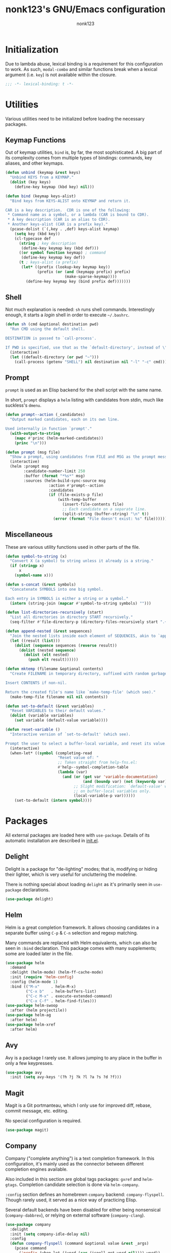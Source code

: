 #+TITLE: nonk123's GNU/Emacs configuration
#+AUTHOR: nonk123

* Initialization

Due to lambda abuse, lexical binding is a requirement for this
configuration to work. As such, =modal-combo= and similar functions
break when a lexical argument (i.e. =key=) is not available within the
closure.

#+BEGIN_SRC emacs-lisp
;;; -*- lexical-binding: t -*-
#+END_SRC

* Utilities

Various utilities need to be initialized before loading the necessary
packages.

** Keymap Functions

Out of keymap utilities, =bind= is, by far, the most sophisticated. A
big part of its complexity comes from multiple types of bindings:
commands, key aliases, and other keymaps.

#+BEGIN_SRC emacs-lisp
(defun unbind (keymap &rest keys)
  "Unbind KEYS from a KEYMAP."
  (dolist (key keys)
    (define-key keymap (kbd key) nil)))

(defun bind (keymap keys-alist)
  "Bind keys from KEYS-ALIST onto KEYMAP and return it.

CAR is a key description.  CDR is one of the following:
 * Command name as a symbol, or a lambda (CAR is bound to CDR).
 * A key description (CAR is an alias to CDR).
 * Another keys-alist (CAR is a prefix key)."
  (pcase-dolist (`(,key . ,def) keys-alist keymap)
    (setq key (kbd key))
    (cl-typecase def
      (string ; key description
       (define-key keymap key (kbd def)))
      ((or symbol function keymap) ; command
       (define-key keymap key def))
      (t ; keys-alist (a prefix)
       (let* ((prefix (lookup-key keymap key))
              (prefix (or (and (keymapp prefix) prefix)
                          (make-sparse-keymap))))
         (define-key keymap key (bind prefix def)))))))
#+END_SRC

** Shell

Not much explanation is needed: =sh= runs shell commands. Interestingly
enough, it starts a /login/ shell in order to execute =~/.bashrc=.

#+BEGIN_SRC emacs-lisp
  (defun sh (cmd &optional destination pwd)
    "Run CMD using the default shell.

  DESTINATION is passed to `call-process'.

  If PWD is specified, use that as the `default-directory', instead of \"~\"."
    (interactive)
    (let ((default-directory (or pwd "~")))
      (call-process (getenv "SHELL") nil destination nil "-l" "-c" cmd)))
#+END_SRC

** Prompt

=prompt= is used as an Elisp backend for the shell script with the same
name.

In short, =prompt= displays a =helm= listing with candidates from stdin,
much like suckless's =dmenu=.

#+BEGIN_SRC emacs-lisp
  (defun prompt--action (_candidates)
    "Output marked candidates, each on its own line.

  Used internally in function `prompt'."
    (with-output-to-string
      (mapc #'princ (helm-marked-candidates))
      (princ "\n")))

  (defun prompt (msg file)
    "Show a prompt, using candidates from FILE and MSG as the prompt message."
    (interactive)
    (helm :prompt msg
          :candidate-number-limit 250
          :buffer (format "*%s*" msg)
          :sources (helm-build-sync-source msg
                     :action #'prompt--action
                     :candidates
                     (if (file-exists-p file)
                         (with-temp-buffer
                           (insert-file-contents file)
                           ;; Each candidate on a separate line.
                           (split-string (buffer-string) "\n" t))
                       (error (format "File doesn't exist: %s" file))))))
#+END_SRC

** Miscellaneous

These are various utility functions used in other parts of the file.

#+BEGIN_SRC emacs-lisp
  (defun symbol-to-string (x)
    "Convert X (a symbol) to string unless it already is a string."
    (if (stringp x)
        x
      (symbol-name x)))

  (defun s-concat (&rest symbols)
    "Concatenate SYMBOLS into one big symbol.

  Each entry in SYMBOLS is either a string or a symbol."
    (intern (string-join (mapcar #'symbol-to-string symbols) "")))

  (defun list-directories-recursively (start)
    "List all directories in directory START recursively."
    (seq-filter #'file-directory-p (directory-files-recursively start ".+" t)))

  (defun append-nested (&rest sequences)
    "Join the nested lists inside each element of SEQUENCES, akin to `append'."
    (let ((result (list)))
      (dolist (sequence sequences (reverse result))
        (dolist (nested sequence)
          (dolist (elt nested)
            (push elt result))))))

  (defun mktemp (filename &optional contents)
    "Create FILENAME in temporary directory, suffixed with random garbage.

  Insert CONTENTS if non-nil.

  Return the created file's name like `make-temp-file' (which see)."
    (make-temp-file filename nil nil contents))

  (defun set-to-default (&rest variables)
    "Reset VARIABLES to their default values."
    (dolist (variable variables)
      (set variable (default-value variable))))

  (defun reset-variable ()
    "Interactive version of `set-to-default' (which see).

  Prompt the user to select a buffer-local variable, and reset its value."
    (interactive)
    (when-let* ((symbol (completing-read
                         "Reset value of: "
                         ;; Taken straight from help-fns.el:
                         #'help--symbol-completion-table
                         (lambda (var)
                           (and (or (get var 'variable-documentation)
                                    (and (boundp var) (not (keywordp var))))
                                ;; Slight modification: `default-value' works
                                ;; on buffer-local variables only.
                                (local-variable-p var))))))
      (set-to-default (intern symbol))))
#+END_SRC

* Packages

All external packages are loaded here with =use-package=. Details of its
automatic installation are described in [[./init.el][init.el]].

** Delight

Delight is a package for "de-lighting" modes; that is, modifying or
hiding their lighter, which is very useful for uncluttering the
modeline.

There is nothing special about loading =delight= as it's primarily seen
in =use-package= declarations.

#+BEGIN_SRC emacs-lisp
  (use-package delight)
#+END_SRC

** Helm

Helm is a great completion framework. It allows choosing candidates in a
separate buffer using =C-p= & =C-n= selection and regexp matching.

Many commands are replaced with Helm equivalents, which can also be seen
in =:bind= declaration. This package comes with many supplements; some
are loaded later in the file.

#+BEGIN_SRC emacs-lisp
  (use-package helm
    :demand
    :delight (helm-mode) (helm-ff-cache-mode)
    :init (require 'helm-config)
    :config (helm-mode 1)
    :bind (("M-x"     . helm-M-x)
           ("C-x b"   . helm-buffers-list)
           ("C-c M-x" . execute-extended-command)
           ("C-x C-f" . helm-find-files)))
  (use-package helm-swoop
    :after (helm projectile))
  (use-package helm-ag
    :after helm)
  (use-package helm-xref
    :after helm)
#+END_SRC

** Avy

Avy is a package I rarely use. It allows jumping to any place in the
buffer in only a few keypresses.

#+BEGIN_SRC emacs-lisp
  (use-package avy
    :init (setq avy-keys '(?h ?j ?k ?l ?a ?s ?d ?f)))
#+END_SRC

** Magit

Magit is a Git portmanteau, which I only use for improved diff, rebase,
commit message, etc. editing.

No special configuration is required.

#+BEGIN_SRC emacs-lisp
  (use-package magit)
#+END_SRC

** Company

Company ("complete anything") is a text completion framework. In this
configuration, it's mainly used as the connector between different
completion engines available.

Also included in this section are global tags packages: =gxref= and
=helm-gtags=. Completion candidate selection is done via =helm-company=.

=:config= section defines an homebrewn =company= backend:
=company-flyspell=. Though rarely used, it served as a nice way of
practicing Elisp.

Several default backends have been disabled for either being nonsensical
(=company-dabbrev=), or relying on external software (=company-clang=).

#+BEGIN_SRC emacs-lisp
  (use-package company
    :delight
    :init (setq company-idle-delay nil)
    :config
    (defun company-flyspell (command &optional value &rest _args)
      (pcase command
        ('prefix (when-let ((word (car (ispell-get-word nil)))) word))
        ('candidates
         (ispell-send-string "%\n")
         (ispell-send-string (concat "^" value "\n"))
         (while (progn
                  (ispell-accept-output)
                  (not (string= "" (car ispell-filter)))))
         (setq ispell-filter (cdr ispell-filter))
         (when (and ispell-filter (listp ispell-filter))
           (let ((result (ispell-parse-output (car ispell-filter))))
             (if (listp result)
                 (append (caddr result) (caddr result))
               '()))))))
    (dolist (disabled '(company-eclim company-clang company-xcode company-dabbrev))
      (setq company-backends (delete disabled company-backends)))
    (add-to-list 'company-backends 'company-flyspell t)
    (define-global-minor-mode company-global-mode company-mode company-mode)
    (company-global-mode))
  (use-package company-c-headers
    :after company
    :config (add-to-list 'company-backends 'company-c-headers))
  (use-package gxref
    :config (add-to-list 'xref-backend-functions 'gxref-xref-backend))
  (use-package helm-gtags
    :delight
    :after helm
    :init (setq-default helm-gtags-auto-update t
                        helm-gtags-ignore-case t)
    :hook (company-mode . helm-gtags-mode))
  (use-package helm-company
    :after (helm company)
    :bind
    (:map company-mode-map
          ("<M-tab>" . helm-company)))
#+END_SRC

** Projectile



#+BEGIN_SRC emacs-lisp
  (use-package projectile
    :delight
    :init
    (add-to-list 'project-find-functions 'my-projectile-project-find-function)
    (setq projectile-project-search-path
          (and (file-exists-p "~/Sources/") '("~/Sources/")))
    (projectile-add-known-project "~/dotfiles/")
    (setq projectile-globally-ignored-directories
          '(".git" ".hg" ".svn" "build" "target"))
    (projectile-mode)
    :bind-keymap ("C-c p" . projectile-command-map))
  (use-package helm-projectile
    :after (helm projectile)
    :init (helm-projectile-on))
#+END_SRC

#+BEGIN_SRC emacs-lisp
  (defun my-projectile-project-find-function (dir)
    "Bridge between projectile and project.el.  Used by `eglot'.

  DIR so that Flymake stops complaining."
    (let ((root (projectile-project-root dir)))
      (and root (cons 'transient root))))

  (defconst level-up (file-name-as-directory ".."))

  (defvar eglot-custom-server-programs
    '((python-mode "python3" "-m" "pyls")
      (rust-mode "~/.cargo/bin/rls"))
    "Drop-in replacements for eglot's default server-program commands.")

  (use-package eglot
    :demand
    :commands (eglot eglot-ensure)
    :init
    (setq eglot-autoreconnect nil)
    (setq eglot-connect-timeout 25)
    (setq eglot-sync-connect t)
    :config
    ;; Replace eglot's unreasonable defaults.
    (pcase-dolist (`(,mode . ,command) eglot-custom-server-programs)
      (if-let ((entry (assoc mode eglot-server-programs)))
          (setf (cdr entry) command)
        (push (append (list mode) command) eglot-server-programs)))
    ;; Inject `lsp-remote' into all server commands.
    (dolist (cell eglot-server-programs)
      (when (listp (cdr cell))
        (unless (string-suffix-p "lsp-remote" (cadr cell))
          (push "~/.local/bin/lsp-remote" (cdr cell)))))
    (defun eglot--uri-to-path (uri)
      (expand-file-name
       (replace-regexp-in-string
        "^/tmp/"
        (concat (projectile-project-root) level-up)
        (url-filename (url-generic-parse-url uri)))))
    (defun eglot--path-to-uri (path)
      (concat "file:///tmp/"
              (file-relative-name path (concat (projectile-project-root path) level-up))))
    :hook ((python-mode js-mode typescript-mode sgml-mode xml-mode rust-mode) . eglot-ensure))
#+END_SRC

#+BEGIN_SRC emacs-lisp
  (use-package yasnippet
    :delight yas-minor-mode
    :init
    (setq yas-triggers-in-field t)
    (setq yas-indent-line 'auto)
    :config
    (define-key yas-minor-mode-map [(tab)] nil)
    (define-key yas-minor-mode-map (kbd "TAB") nil)
    (define-key yas-minor-mode-map (kbd "<tab>") nil)
    (yas-global-mode 1))
#+END_SRC

#+BEGIN_SRC emacs-lisp
  (use-package smartparens
    :delight
    :init
    (require 'smartparens-config)
    (setq sp-highlight-pair-overlay nil)
    :hook ((prog-mode html-mode mhtml-mode smgl-mode) . smartparens-mode))
#+END_SRC

#+BEGIN_SRC emacs-lisp
  (use-package olivetti
    :delight
    :demand
    :hook ((Info-mode text-mode org-mode markdown-mode) . olivetti-mode))
#+END_SRC

#+BEGIN_SRC emacs-lisp
  (use-package org
    :init
    (setq org-table-auto-blank-field nil)
    (setq org-entities-user
          '(("Emacr" "\\bar{E}" nil "&Emacr;" "E" "Ē" "Ē")
            ("emacr" "\\bar{e}" nil "&emacr;" "e" "ē" "ē")
            ("Ebreve" "\\u{E}" nil "&#276;" "E" "Ĕ" "Ĕ")
            ("ebreve" "\\u{e}" nil "&#277;" "e" "ĕ" "ĕ")
            ("Omacr" "\\bar{O}" nil "&Omacr;" "O" "Ō" "Ō")
            ("omacr" "\\bar{o}" nil "&omacr;" "o" "ō" "ō")
            ("Lacute" "\\'{L}" nil "&Lacute;" "L" "Ĺ" "Ĺ")
            ("lacute" "\\'{l}" nil "&lacute;" "l" "ĺ" "ĺ")
            ("Kacute" "\\'{K}" nil "&#7728;" "K" "Ḱ" "Ḱ")
            ("kacute" "\\'{k}" nil "&#7729;" "k" "ḱ" "ḱ")
            ("Kw" "K^{w}" nil "K&#695;" "Kw" "Kʷ" "Kʷ")
            ("kw" "k^{w}" nil "k&#695;" "kw" "kʷ" "kʷ")
            ("Hi" "H_{1}" nil "H&#8321;" "H1" "H₁" "H₁")
            ("hi" "h_{1}" nil "h&#8321;" "h1" "h₁" "h₁")
            ("hii" "h_{2}" nil "h&#8322;" "h2" "h₂" "h₂")
            ("hiii" "h_{3}" nil "h&#8323;" "h3" "h₃" "h₃")
            ("cbr" "_{o}" nil "&#805;" "." "̥" "̥")))
    :config
    (setq org-confirm-babel-evaluate #'ignore)
    (org-babel-do-load-languages
     'org-babel-load-languages
     '((ditaa . t)))
    (defvar org-ditaa-jar-path "/usr/share/ditaa/ditaa.jar")
    (org-babel-do-load-languages
     'org-babel-load-languages
     '((plantuml . t)))
    (defvar org-plantuml-jar-path "/usr/share/plantuml/plantuml.jar")
    (dolist (key (list [(tab)] (kbd "TAB") (kbd "<tab>")))
      (define-key org-mode-map key nil)))

  (use-package org-preview-html)

  (use-package htmlize)
#+END_SRC

#+BEGIN_SRC emacs-lisp
  (use-package elisp-slime-nav
    :delight
    :hook ((emacs-lisp-mode ielm-mode) . elisp-slime-nav-mode))

  (use-package dtrt-indent
    :delight
    :hook (prog-mode . dtrt-indent-mode))

  (use-package rust-mode)

  (use-package web-mode
    :mode ("\\.html\\'" . web-mode))

  (use-package markdown-mode)

  (use-package typescript-mode)

  (use-package lua-mode)

  (use-package yaml-mode)
#+END_SRC

#+BEGIN_SRC emacs-lisp
  (use-package flymake
    :hook ((prog-mode sgml-mode xml-mode markdown-mode) . flymake-mode)
    :init
    (setq elisp-flymake-byte-compile-load-path
          (list-directories-recursively "~/.emacs.d/elpa/")))

  (use-package flyspell
    :delight
    :hook ((text-mode . flyspell-mode)
           (prog-mode . flyspell-prog-mode)))
#+END_SRC

#+BEGIN_SRC emacs-lisp
  (use-package display-line-numbers
    :delight
    :hook ((prog-mode sgml-mode) . display-line-numbers-mode))

  (use-package xref
    :hook (emacs-lisp-mode . xref-etags-mode))

  (use-package whitespace
    :delight
    :init
    (setq whitespace-line-column 80)
    (setq whitespace-style '(face trailing tab-mark lines-tail))
    :hook ((prog-mode sgml-mode) . whitespace-mode))

  (use-package eldoc
    :delight
    :hook (prog-mode . eldoc-mode)
    :init (setq eldoc-idle-delay 0))

  (use-package emacs
    :delight (auto-revert-mode) (auto-fill-function)
    :mode (("\\.bash.*" . sh-mode)
           ("\\.gitignore" . prog-mode))
    :hook (text-mode . auto-fill-mode)
    :bind (("C-x C-b" . ibuffer)
           ("<backtab>" . ff-find-other-file))
    :init
    (setq-default fill-column 72)
    (setq confirm-kill-emacs #'yes-or-no-p)
    (setq confirm-kill-processes nil))
#+END_SRC

* Emux

A strange name for a small "package" which allows performing window
("pane") operations in a similar fashion to Tmux.

** Pane Operations

#+BEGIN_SRC emacs-lisp
(defun exchange-window (move-function &rest args)
  "Return an exchange buffers function calling MOVE-FUNCTION with optional ARGS."
  (lambda ()
    (interactive)
    (let ((old-buffer (current-buffer))
          (old-window (selected-window)))
      (funcall move-function args)
      (set-window-buffer old-window (current-buffer))
      (set-window-buffer (selected-window) old-buffer))))

#+END_SRC

** Keybindings

Emux's keybindings, in general, try to replicate those of Tmux. The main
difference is that Emacs is buffer-based, and the philosophy of "one
window — one shell" doesn't apply here; instead, =C-t t= is used to
start a separate login shell.

#+BEGIN_SRC emacs-lisp
  (defvar emux-map
    `(("C-t" . (("c" . emux-connect)
                ("t" . my-term)
                ("q" . force-kill-buffer)
                ("x" . delete-window)
                ("b" . switch-to-buffer)
                ("h" . windmove-left)
                ("j" . windmove-down)
                ("k" . windmove-up)
                ("l" . windmove-right)
                ("C-h" . ,(exchange-window #'windmove-left))
                ("C-j" . ,(exchange-window #'windmove-down))
                ("C-k" . ,(exchange-window #'windmove-up))
                ("C-l" . ,(exchange-window #'windmove-right))
                ("%" . split-window-right)
                ("\"" . split-window-below)
                ("," . previous-buffer)
                ("." . next-buffer)))))
#+END_SRC

** Shell

Here, my main in-Emacs terminal-solution is defined: =my-term=, a
wrapper around =ansi-term=. It is able to execute a command with
arguments, or start a login shell, which is, in fact, the main focus of
this function.

#+BEGIN_SRC emacs-lisp
(defun my-term (&optional command &rest args)
  "Start `ansi-term', executing COMMAND with ARGS.

If COMMAND is not set (e.g. interactive call), enter login shell.

COMMAND is spawned inside the project root,
if present, or in user's home directory."
  (interactive)
  (let* ((default-directory (or (projectile-project-root) (expand-file-name "~")))
         (command (if command
                      (concat command " " (string-join args " "))
                    (concat (getenv "SHELL") " -l")))
         (program (mktemp "my-term" command)))
    (chmod program #o744)
    (ansi-term program)))

(defun emux-ssh (hostname)
  "Start a `my-term' session which connects to HOSTNAME over SSH."
  (let ((connector
         (mktemp "emux-connector"
                 (format "ssh -tAY %s emacsclient -c" hostname))))
    (chmod connector #o744)
    (my-term connector)
    (emux-mode -1)))

(defun emux-connect ()
  "Choose a host to connect to, and connect to it via `emux-ssh'."
  (interactive)
  (when-let ((hosts '(("Tilde" . "nonk@tilde.as205315.net")
                      ("Music" . "music@185.222.117.80")))
             (hostname (helm (helm-build-sync-source "SSH Endpoints"
                               :candidates hosts))))
    (emux-ssh hostname)))

(defun force-kill-buffer ()
  "Kill this buffer even if it has a process running."
  (interactive)
  (let ((kill-buffer-query-functions
         (delq 'process-kill-buffer-query-function kill-buffer-query-functions)))
    (kill-this-buffer)))

(define-minor-mode emux-mode
  "Emux keybindings mode."
  :init-value t
  :lighter " ε"
  :keymap (bind (make-sparse-keymap) emux-map))
#+END_SRC

* Modes

#+BEGIN_SRC emacs-lisp
(defvar-local left-fringe-mode--is-managed nil
  "Non-nil if this buffer should have a fringe on the left.

`left-fringe-mode' isn't available in `left-fringe-mode--set-fringe', and this
variable serves as a workaround: it is set internally.")

(define-minor-mode left-fringe-mode
  "Toggle a small fringe on the left of the selected window.

Currently used by Flymake."
  :init-value nil
  (setq left-fringe-mode--is-managed left-fringe-mode)
  (left-fringe-mode--set-fringe)
  (add-hook 'window-configuration-change-hook #'left-fringe-mode--set-fringe))

(defun left-fringe-mode--set-fringe ()
  "Set/unset the left fringe on selected window."
  (set-window-fringes
   (selected-window)
   (if left-fringe-mode--is-managed
       (window-font-width) ; just enough for a '!'
     0)))

(add-hook 'flymake-mode-hook #'left-fringe-mode)

(defvar column-width-alist
  '(("COMMIT_EDITMSG$" . 72)
    ("^emacs-init.org$" . 80)
    (".org$" . 72)
    ("^\\*info\\*$" . 74)
    (".*" . 80)))

(define-minor-mode auto-fill-column-mode
  "Automatically adjust `fill-column' and others, according to the buffer name."
  :init-value nil
  (pcase-let* ((buffer-name (or buffer-file-name (buffer-name (current-buffer))))
               (entry (assoc buffer-name column-width-alist #'string-match))
               (`(,pattern . ,column) entry))
    (if auto-fill-column-mode
        (progn
          (setq fill-column column)
          (setq olivetti-body-width (+ column 2)))
      (set-to-default 'fill-column 'olivetti-body-width))))

(dolist (mode '(Info-mode-hook org-mode-hook text-mode-hook))
  (add-hook mode #'auto-fill-column-mode))
#+END_SRC

* Modal Editing

#+BEGIN_SRC emacs-lisp
  (defvar modal-bindings nil
    "A keys-alist describing all keybinding available in `normal' state.")

  (defvar modal-mode-specifics-alist nil
    "Keys-alists specific to certain major modes.

  CAR is the major mode symbol; CDR is a keys-alist.

  CDR is overlayed onto `modal-bindings', replacing keys already bound.")

  (defvar-local modal-state 'normal
    "Current state: either `normal' or `insert'.

  `modal-toggle-state' alters the keybindings according to this variable.")

  (defvar modal-mode-exit-key (kbd "TAB")
    "Key bound to `modal-exit'.

  It is set in the local keymap irreversibly.")

  ;;;; Basic functions.

  (defun modal--flip-state ()
    "Flip `modal-state' from `insert' to `normal' and vice versa.

  This _only_ sets `modal-state', without changing the keymap."
    (modal-toggle-state
     (if (eq modal-state 'normal)
         'insert
       'normal)))

  (defun modal--get-specifics ()
    "Return the relevant keys-alist(s) from `modal-mode-specifics-alist'.

  The return value is always a list."
    (let ((valid (list)))
      (pcase-dolist (`(,mode . ,specifics) modal-mode-specifics-alist valid)
        (when (derived-mode-p mode)
          (push specifics valid)))))

  (defun modal-toggle-state (&optional state)
    "Set `modal-state' and alter the local keymap.

  If STATE is non-nil, set `modal-state' to that; flip it otherwise."
    (if state
        (setq modal-state state)
      (modal--flip-state))
    (use-local-map
     (when (eq modal-state 'normal)
       (bind (make-sparse-keymap)
             (append-nested (list modal-bindings) (modal--get-specifics)))))
    (local-set-key modal-mode-exit-key #'modal-exit))

  (defun modal-insert (&optional arg)
    "Enter `insert' state from `normal'.

  When ARG is non-nil, ask for a string to repeat ARG times.  In this case, stay
  in `normal' state."
    (interactive "P")
    (modal-toggle-state 'insert)
    ;; Emulate Vi's insert mode with count.
    (when-let ((arg)
               (string (read-string (format "Repeat x%d: " arg)))
               (starting-size (buffer-size)))
      (dotimes (_ arg)
        (insert string))
      (unless (or (= (buffer-size) starting-size)
                  (string-match "^[[:space:]]+$" string))
        (delete-horizontal-space t))
      (modal-toggle-state 'normal)))

  (defun modal-exit ()
    "Return to `normal' state from `insert'.

  When already `normal', deactivate the mark and stop macro definition."
    (interactive)
    (when (eq modal-state 'normal)
      ;; Copied from `keyboard-quit':
      (deactivate-mark)
      (kmacro-keyboard-quit)
      (when defining-kbd-macro
        (force-mode-line-update t))
      (setq defining-kbd-macro nil))
    (modal-toggle-state 'normal))

  ;;;; Related modes.

  ;;;;; Modal.

  (define-minor-mode modal-mode
    "A minor mode that forces modal keybindings."
    :init-value nil
    :lighter " μ"
    :keymap (make-sparse-keymap)
    (if modal-mode
        (modal-toggle-state modal-state)
      (use-local-map nil)))

  ;;;;; Line-mark.

  (defvar line-mark-mode-map
    (let ((map (make-sparse-keymap)))
      (dolist (command '(next-line previous-line right-char
                                   left-char forward-char backward-char))
        (define-key map (vector 'remap command)
          (lambda ()
            (interactive)
            (call-interactively command)
            (line-mark--fix-point-and-mark))))
      map))

  (define-minor-mode line-mark-mode
    "Minor mode for selecting whole lines using `set-mark'."
    :init-value nil
    ;; Quite a bit of code was copied over from `rectangle-mark-mode'.
    (if (not line-mark-mode)
        (deactivate-mark)
      (add-hook 'deactivate-mark-hook (lambda () (line-mark-mode -1)))
      (unless (region-active-p)
        (push-mark (line-end-position) t t)
        (line-mark--fix-point-and-mark)
        (message "Mark set (line mode)"))))

  (defun line-mark--fix-point-and-mark ()
    "Make sure the mark and the point are in the right positions.

  There are two such 'positions': mark is in the beginning
  of a line, and the point is at the end and vice versa."
    (let* ((line (- (line-number-at-pos (mark)) (current-line)))
           (beginning (line-beginning-position line))
           (end (line-end-position line)))
      (cond
       ((> (point) beginning)
        (push-mark beginning t t)
        (goto-char (line-end-position)))
       ((< (point) end)
        (push-mark end t t)
        (goto-char (line-beginning-position))))))

  ;;;; Various commands.

  ;;;;; Context-sensitive (supplied prefix arg, or region is active).

  (defun eval-region-or-buffer ()
    "Evaluate region if it is active; evaluate whole buffer otherwise."
    (interactive)
    (if (use-region-p)
        (progn
          (eval-region (region-beginning) (region-end))
          (deactivate-mark))
      (eval-buffer)))

  (defun beginning-of-buffer-or-goto-line (&optional arg)
    "If ARG is supplied, go to that line.
  Go to the beginning of the buffer otherwise.

  Emulation of Vi's 'gg' command"
    (interactive "P")
    (if arg
        (goto-char (line-beginning-position arg))
      (goto-char (point-min))))

  (defun end-of-buffer-or-goto-line (&optional arg)
      "If ARG is supplied, go to that line.
  Go to the end of the buffer otherwise.

  Emulation of Vi's 'G' command"
    (interactive "P")
    (if arg
        (goto-char (line-beginning-position arg))
      (goto-char (point-max))))

  (defun kill-whole-line-or-region (&optional arg)
    "If region is active, kill it.  Otherwise, kill ARG (or the current) line(s)."
    (interactive "P")
    (if (use-region-p)
        (kill-region (region-beginning) (region-end))
      (kill-whole-line arg)))

  ;;;;; Combined.

  (defun open-line-and-insert ()
    "Call `open-line' and enter `insert' state."
    (interactive)
    (call-interactively #'open-line)
    (modal-insert))

  (defun newline-and-insert ()
    "Call `newline' and enter `insert' state."
    (interactive)
    (call-interactively #'newline)
    (modal-insert))

  (defun end-of-line-and-insert ()
    "Enter `insert' state after calling `end-of-line'."
    (interactive)
    (call-interactively #'end-of-line)
    (modal-insert))

  (defun beginning-of-line-and-insert ()
    "Enter `insert' state after calling `beginning-of-line'."
    (interactive)
    (call-interactively #'beginning-of-line)
    (modal-insert))

  ;;;;; Vi-like '/' search.

  (defvar-local modal-search-query nil)

  (defun modal-can-search-p ()
    "Return nil if user should be prompted for a search query."
    (and modal-search-query
         (not (string-empty-p modal-search-query))))

  (defun modal-search (&optional backwards)
    "Ask for a search query and move to the next match forwards.

  If BACKWARDS is non-nil, move to the next match backwards instead."
    (interactive "i")
    (when-let ((query (read-string "/")))
      (setq modal-search-query query)
      (if backwards
          (modal-search-prev)
        (modal-search-next))))

  (defun modal-search-next ()
    "Go to next match, prompting for a query if there is none."
    (interactive)
    (if (modal-can-search-p)
        (search-forward-regexp modal-search-query)
      (modal-search nil)))

  (defun modal-search-prev ()
    "Go to previous match, prompting for a query if there is none."
    (interactive)
    (if (modal-can-search-p)
        (search-backward-regexp modal-search-query)
      (modal-search t)))

  ;;;;; File operations.

  (defun rename-buffer-file (buffer new-name)
    "Rename BUFFER's file to NEW-NAME and re-open it."
    (interactive (list (current-buffer) (read-file-name "New name: ")))
    (let ((file (buffer-file-name buffer)))
      (unless file
        (user-error "Buffer is not assigned to a file"))
      (unless (file-exists-p file)
        (user-error "Buffer file doesn't exist.  Did you forget to save it?"))
      (rename-file file new-name t)
      (let ((kill-buffer-query-functions (list)))
        (kill-buffer buffer))
      (find-file new-name)))

  (defun delete-buffer-file (buffer)
    "Kill BUFFER (or the current buffer) after deleting its file."
    (interactive (list (current-buffer)))
    (let ((file (buffer-file-name buffer)))
      (unless file
        (user-error "Buffer is not assigned to a file"))
      (when (file-exists-p file)
        (delete-file file t))
      (kill-buffer buffer)))

  (defun modal--special-buffer-p ()
    "Return non-nil if the current buffer is considered 'special'."
    (or (derived-mode-p 'special-mode 'Info-mode)
        (string= (buffer-name) "*scratch*")))

  (defun modal-save-buffer (&optional arg)
    "Like `save-buffer', but doesn't save special buffers.

  Run with prefix arg ARG to force saving a buffer in this case.

  See `modal--special-buffer-p'."
    (interactive "P")
    (if (or (equal arg '(4)) (not (modal--special-buffer-p)))
        (save-buffer 0)
      (message (concat "Run with prefix arg to "
                       (propertize "really" 'face 'italic)
                       " save the buffer"))))

  ;;;;; Misc.

  (defun indent-right (count)
    "Indent COUNT level right."
    (interactive "p")
    (setq count (* count standard-indent))
    (if (use-region-p)
        (indent-rigidly (region-beginning) (region-end) count)
      (indent-rigidly (line-beginning-position) (line-end-position) count)))

  (defun indent-left (count)
    "Indent COUNT levels left."
    (interactive "p")
    (indent-right (- count)))

  (defun repeat-region (arg start end)
    "Repeat the text between START and END ARG times."
    (interactive "p\nr")
    (dotimes (_ arg)
      (insert (buffer-substring start end))))

  (defun modal-scroll-up (&optional arg)
    "Scroll up half a screenful ARG times."
    (interactive "p")
    (let ((lines (/ (window-text-height) 2)))
      (recenter (if (< arg 0) -1 0))
      (forward-line (if arg (* lines arg) lines))))

  (defun modal-scroll-down (&optional arg)
    "Scroll down half a screenful ARG times."
    (interactive "p")
    (modal-scroll-up (- arg)))

  (defun s/ (pattern new-name &optional search-fun)
    "Replace PATTERN with NEW-NAME, using SEARCH-FUN to match.

  SEARCH-FUN defaults to `re-search-forward', mostly for interactive calls.  It
  must always search forwards.

  Suitable for non-interactive use."
    (interactive "ss/\nss/%s/")
    (unless search-fun
      (setq search-fun #'re-search-forward))
    (let ((old-point (point)))
      (goto-char (point-min))
      (while (funcall search-fun pattern nil t)
        (replace-match new-name))
      (goto-char old-point)))

  (defun modal-rename-symbol ()
    "Rename symbol at point.

  If `eglot' is active, rename using the language server.
  Otherwise, replace text blindly."
    (interactive)
    (if-let ((symbol (symbol-at-point)))
        (if (eglot-managed-p)
            (call-interactively #'eglot-rename)
          (when-let* ((string (symbol-name symbol))
                      (prompt (format "Rename %s to: " string))
                      (new-name (read-string prompt)))
            (s/ string new-name #'search-forward)))
      (user-error "No symbol at point")))

  ;;;;; Movement-key combos.

  (defun replace-character-or-region ()
    "If region is set, kill it and enter `insert' state.

  Otherwise, prompt for a character and replace with it the one at point."
    (interactive)
    (if (use-region-p)
        (if (bound-and-true-p rectangle-mark-mode)
            (call-interactively #'string-rectangle)
          (call-interactively #'kill-region)
          (modal-insert))
      (when-let ((char (read-char "Replace with: ")))
        (replace-region-contents
         (point) (1+ (point))
         (lambda ()
           (char-to-string char))))))

  (defun move-and-kill (old-point)
    "Kill everything between OLD-POINT and point."
    (kill-region old-point (point)))

  (defun move-and-replace (old-point)
    "Kill everything between OLD-POINT and point, and enter `insert' state."
    (move-and-kill old-point)
    (modal-insert))

  (defun move-and-yank (old-point)
    "Save to kill ring everything between OLD-POINT and point."
    (kill-ring-save old-point (point)))

  (defun kill-ring-save-region-or-line ()
    "If region is active, save it to the kill ring.  Save current line otherwise."
    (interactive)
    (if (use-region-p)
        (call-interactively #'kill-ring-save)
      (kill-ring-save (line-beginning-position) (line-end-position))))

  ;;;; Key definitions.

  ;;;;; Internals.

  (defun modal--echo (format-string &rest args)
    "Display a message in echo area, without logging it to messages buffer.

  Used in `modal-combo' to display pressed keys.

  FORMAT-STRING and ARGS are used just like in `message'."
    (let ((message-log-max nil))
      (apply #'message format-string args)))

  (defun modal-combo (key move-fun &optional dwim-fun)
    "Return a keys-alist entry which expects a key combo.

  The CAR is KEY.  The CDR is a lambda which:
   ,* Calls DWIM-FUN if DWIM-FUN is supplied and KEY is pressed twice.
   ,* Calls MOVE-FUN if the point value has changed after a key combo.

  DWIM-FUN is a command.  MOVE-FUN is a command which
  takes one argument: the previous point value."
    (cons key
          (lambda ()
            (interactive)
            (let ((old-point (point))
                  (sequence
                   (progn
                     (modal--echo "%s-" key)
                     (read-key-sequence nil))))
              (modal--echo "%s-%s" key (key-description sequence))
              (when-let ((command (key-binding sequence)))
                (if (and dwim-fun (eq this-command command))
                    (call-interactively dwim-fun)
                  (call-interactively command)
                  (when (/= (point) old-point)
                    (funcall move-fun old-point))))))))

  ;;;;; Variables.

  (setq modal-bindings
        `(("h" . backward-char)
          ("j" . next-line)
          ("k" . previous-line)
          ("l" . forward-char)
          ("J" . scroll-up-line)
          ("K" . scroll-down-line)
          ("a" . beginning-of-line)
          ("e" . end-of-line)
          ("T" . back-to-indentation)
          ("H" . backward-sexp)
          ("L" . forward-sexp)
          ("w" . forward-word)
          ("b" . backward-word)
          ("(" . sp-backward-sexp)
          (")" . sp-forward-sexp)
          ("G" . end-of-buffer-or-goto-line)
          ("g" . (("g" . beginning-of-buffer-or-goto-line)
                  ("l" . avy-goto-line)
                  ("w" . avy-goto-word-1)
                  ("c" . avy-goto-char)))
          ("i" . modal-insert)
          ("A" . beginning-of-line-and-insert)
          ("E" . end-of-line-and-insert)
          ("o" . open-line-and-insert)
          ("m" . newline-and-insert)
          ("x" . delete-char)
          ("X" . delete-backward-char)
          ("f" . delete-indentation)
          ("s" . helm-swoop)
          ("S" . helm-multi-swoop-projectile)
          ("q" . kmacro-start-macro-or-insert-counter)
          ("Q" . kmacro-end-macro)
          ("@" . kmacro-end-and-call-macro)
          ("Z" . yas-expand)
          ("u" . undo)
          ("v" . set-mark-command)
          ("V" . line-mark-mode)
          ("C-v" . rectangle-mark-mode)
          ("D" . kill-line)
          ("p" . yank)
          (";" . comment-line)
          ("t" . indent-for-tab-command)
          ("F" . fill-paragraph)
          ("R" . repeat-region)
          ("c" . recenter-top-bottom)
          ("z" . cycle-spacing)
          ("/" . modal-search)
          ("n" . modal-search-next)
          ("N" . modal-search-prev)
          ("#" . insert-file)
          ("," . indent-left)
          ("." . indent-right)
          ("C-n" . modal-scroll-up)
          ("C-p" . modal-scroll-down)
          ("+" . text-scale-increase)
          ("-" . text-scale-decrease)
          ("0" . "C-0")
          ("1" . "C-1")
          ("2" . "C-2")
          ("3" . "C-3")
          ("4" . "C-4")
          ("5" . "C-5")
          ("6" . "C-6")
          ("7" . "C-7")
          ("8" . "C-8")
          ("9" . "C-9")
          ,(modal-combo "d" #'move-and-kill #'kill-whole-line-or-region)
          ,(modal-combo "r" #'move-and-replace #'replace-character-or-region)
          ,(modal-combo "y" #'move-and-yank #'kill-ring-save-region-or-line)
          (":" . (("w" . modal-save-buffer)
                  ("q" . kill-current-buffer)
                  ("s" . s/)
                  ("x" . helm-M-x)))
          ("SPC" . (("g" . magit-status)
                    ("u" . list-packages)
                    ("p" . ,projectile-command-map)
                    ("f" . helm-find-files)
                    ("b" . helm-buffers-list)
                    ("h" . ,help-map)
                    ("F" . eglot-code-actions)
                    ("r" . modal-rename-symbol)
                    ("d" . eldoc-doc-buffer)
                    ("w" . eww)
                    ("v" . reset-variable)
                    ("j" . flymake-goto-next-error)
                    ("k" . flymake-goto-prev-error)
                    ("e" . eval-region-or-buffer)
                    ("E" . eval-defun)
                    ("/" . dabbrev-expand)
                    ("o" . org-preview-html-mode)
                    ("x" . org-html-export-to-html)
                    ("'" . org-edit-src-exit)
                    ("C-r" . rename-buffer-file)
                    ("C-d" . delete-buffer-file)))))

  (setq modal-mode-specifics-alist
        '((eww-mode . (("H" . eww-back-url)
                       ("L" . eww-forward-url)
                       ("t" . eww)
                       ("z" . eww-copy-page-url)
                       ("<M-return>" . eww-open-in-new-buffer)))
          (special-mode . (("q" . quit-window)))
          (help-mode . (("<" . help-go-back)
                        (">" . help-go-forward)
                        ("RET" . help-follow)))
          (Info-mode . (("q" . quit-window)
                        ("H" . Info-prev)
                        ("L" . Info-next)
                        ("<" . Info-history-back)
                        (">" . Info-history-forward)
                        ("^" . Info-up)
                        ("RET" . Info-follow-nearest-node)))
          (org-mode . (("f" . org-cycle)
                       ("SPC" . (("SPC" . org-edit-special)
                                 ("j" . org-next-visible-heading)
                                 ("k" . org-previous-visible-heading)
                                 ("J" . org-forward-heading-same-level)
                                 ("K" . org-backward-heading-same-level)))))))

  ;;;; Hooks.

  (dolist (mode '(prog text conf help apropos Info eww))
    (add-hook (s-concat mode "-mode-hook") #'modal-mode))
#+END_SRC

* EXWM Configuration

#+BEGIN_SRC emacs-lisp
;;;; Keybindings.

(defun exec ()
  "Execute a command asynchronously."
  (interactive)
  (sh (read-shell-command "$ ") 0))

(defun exec-buf ()
  "Execute a command similarly to `exec', showing its output in a buffer."
  (interactive)
  (with-output-to-temp-buffer "*Command output*"
    (sh (read-shell-command "$ ") standard-output)))

(defun sh-binding (command)
  "Return a lambda running `sh' with COMMAND.  Useful for setting up keys."
  `(lambda () (interactive) (sh ,command 0)))

(defun mpd-binding (command &rest args)
  "Like `sh-binding', but call `mpd-control' with COMMAND and ARGS."
  (sh-binding (format "mpd-control %s %s" command (string-join args " "))))

(defun download-track (url)
  "Download a music track from URL, using `mpd-control'."
  (interactive "sURL: ")
  ;; Quote the URL in case it contains weird characters.
  (funcall (mpd-binding "download" (format "'%s'" url))))

(defun quick ()
  "Launch a program or utility from a `helm' listing."
  (interactive)
  (when-let*
      ((quick '(("Browser"    . "qutebrowser --no-err-windows")
                ("Discord"    . "discord")
                ("Parsec"     . "parsecd app_daemon=1")
                ("Moonlight"  . "moonlight")
                ("Steam"      . "steam")
                ("Doomseeker" . "doomseeker")
                ("Torrent"    . "transmission-gtk")
                ("PA Volume"  . "pavucontrol")
                ("Zoom"       . "zoom")
                ("Aria"       . "Aria")))
       (utils '(("Restart fluidsynth" . "systemctl --user restart fluidsynth")
                ("Restart mpd" . "systemctl --user restart mpd && mpd-control play")
                ("SSH proxy to tilde" . "ssh -ND 9050 nonk@tilde.as205315.net")
                ("Kill all SSH connections" . "pkill ssh")))
       (command (helm
                 :prompt "Launch: "
                 :buffer "*Program selection*"
                 :sources
                 (vector
                  (helm-build-sync-source "Quick launch"
                    :candidates quick)
                  (helm-build-sync-source "Utilities"
                    :candidates utils)))))
    (sh command 0)))

;;;; Window layouts.

(defvar window-layout-defs
  '(("d" . ())
    ("b" . ())
    ("c" . (:right my-term :below my-term))
    ("t" . (my-term))
    ("i" . ())
    ("1" . ())
    ("2" . ())
    ("3" . ()))
  "Description of window layouts created on EXWM startup.")

(defvar layout-mappings '())

(defun generate-layouts ()
  "Generate EXWM frames from `window-layout-defs'."
  (dolist (def window-layout-defs)
    (set-buffer "*scratch*") ; *scratch* is the starting buffer
    (let ((workspace (exwm-workspace-add)))
      (dolist (token (cdr def))
        (cl-typecase token
          (keyword        ; :right and :below just split the current window
           (select-window ; this makes the split window current
            (cond
             ((eq token :right)
              (split-window-right))
             ((eq token :below)
              (split-window-below))
             (t
              (user-error "Unrecognized token: %s" token)))))
          (t
           (funcall token)))) ; call symbols and lambdas (untested)
      ;; Save the frame for use in `select-layout'.
      (add-to-list 'layout-mappings (cons (car def) workspace)))))

(defun select-layout ()
  "Ask user to select a layout from `layout-mappings'."
  (interactive)
  (unless layout-mappings ; create the frames on first call
    (generate-layouts))
  (if-let* ((letter (read-key "Layout: "))
            (letter (key-description (list letter))) ; strings are used as keys
            (mapping (assoc letter layout-mappings))
            (workspace (cdr mapping))
            ;; Bail out if the frame is dead.
            (workspace (when (frame-live-p workspace) workspace)))
      (exwm-workspace-switch workspace)
    (user-error "Not a layout")))

(defun copy-10 ()
  "Enter a Unicode character's base-10 value and copy it to clipboard."
  (interactive)
  (with-temp-buffer
    (let ((read-quoted-char-radix 10))
      (quoted-insert 1)
      (clipboard-kill-ring-save (point-min) (point-max)))))

(defun copy-unicode ()
  "Search for a Unicode character and copy it to clipboard."
  (interactive)
  (with-temp-buffer
    (call-interactively #'insert-char)
    (clipboard-kill-ring-save (point-min) (point-max))))

;;;; `use-package' declaration.

(use-package exwm
  :init
  ;; Easy window-switching with s-b.
  (setq exwm-workspace-show-all-buffers t)
  (setq exwm-layout-show-all-buffers t)
  ;; C-c is a prefix key; send ^C with C-c C-c.
  (setq exwm-input-simulation-keys '(([?\C-c ?\C-c] . ?\C-c)))
  (setq exwm-input-global-keys
        (mapcar
         (lambda (binding)
           (cons (kbd (car binding)) (cdr binding)))
         `(("s-h" . windmove-left) ; basic movement keys
           ("s-j" . windmove-down)
           ("s-k" . windmove-up)
           ("s-l" . windmove-right)
           ("C-s-h" . ,(exchange-window #'windmove-left)) ; swap buffers
           ("C-s-j" . ,(exchange-window #'windmove-down))
           ("C-s-k" . ,(exchange-window #'windmove-up))
           ("C-s-l" . ,(exchange-window #'windmove-right))
           ("M-s-h" . shrink-window-horizontally) ; weird resize
           ("M-s-j" . enlarge-window)
           ("M-s-k" . shrink-window)
           ("M-s-l" . enlarge-window-horizontally)
           ("s-n" . split-window-below) ; obviously, window-splits
           ("s-m" . split-window-right)
           ("s-w" . delete-window)     ; kill a window (buffer is left behind)
           ("s-q" . force-kill-buffer) ; kill a buffer
           ("s-b" . switch-to-buffer)  ; select a buffer
           ("s-f" . exwm-layout-toggle-fullscreen) ; window modes
           ("s-r" . exwm-floating-toggle-floating)
           ("s-g" . exwm-input-toggle-keyboard) ; char and line mode switch
           ("s-i" . load-init)     ; reload init file
           ("s-v" . select-layout) ; change workspace
           ("s-'" . copy-unicode)  ; weird stuff
           ("s-0" . copy-10)
           ("s-s" . exwm-input-send-next-key)
           ("s-e" . exec)
           ("s-E" . exec-buf)
           ("<s-return>" . my-term) ; common programs
           ("<print>" . ,(sh-binding "screenshot"))
           ("s-d" . quick) ; dmenu-like prompt
           ("s-p" . ,(mpd-binding "select")) ; music
           ("s-," . ,(mpd-binding "prev"))
           ("s-." . ,(mpd-binding "next"))
           ("s-o" . ,(mpd-binding "toggle"))
           ("s-;" . ,(mpd-binding "clear"))
           ("s-[" . ,(mpd-binding "status"))
           ("s-]" . ,(mpd-binding "single"))
           ("s-ä" . ,(mpd-binding "seek -8"))
           ("s-$" . ,(mpd-binding "seek +8"))))))

;;;; EXWM magic.

(defun exwm-update-class-actions ()
  (unless exwm-title
    (exwm-workspace-rename-buffer exwm-class-name)))
(add-hook 'exwm-update-class-hook #'exwm-update-class-actions)

(defun exwm-update-title-actions ()
  (exwm-workspace-rename-buffer exwm-title))
(add-hook 'exwm-update-title-hook #'exwm-update-title-actions)

(defvar exwm-enabled nil
  "Non-nil if `start-exwm' was run.")

(defun exwm-update-input ()
  "Re-bind EXWM keys after `exwm-input-global-keys' update."
  (dolist (binding exwm-input-global-keys)
    (exwm-input--set-key (car binding) (cdr binding))))

(defun exwm-init-actions ()
  "Hook run when the EXWM session is initialized."
  (use-package humanoid-themes)
  (load-theme 'humanoid-dark t)
  (set-frame-font "Hack 10" nil t)
  (unbind global-map "C-z") ; can't hide EXWM frames
  (setq exwm-enabled t))
(add-hook 'exwm-init-hook #'exwm-init-actions)

(add-hook 'exwm-exit-hook (lambda () (setq exwm-enabled nil)))

(defun start-exwm ()
  "Start EXWM session.  Used in .xinitrc."
  (exwm-enable)
  (scroll-bar-mode 0)
  (fringe-mode 0))

;; If EXWM is still running, re-bind the keys.
(when exwm-enabled
  (exwm-update-input))
#+END_SRC

* Miscellaneous

#+BEGIN_SRC emacs-lisp
(c-add-style "nonk123"
             '("java"
               (c-basic-offset . 4)
               (c-offsets-alist ((access-label . /)
                                 (case-label . +)))))

(setq c-default-style
      '((java-mode . "java")
        (awk-mode . "awk")
        (other . "nonk123")))

(setq inhibit-startup-message t)

(setq-default
 indent-tabs-mode nil
 tab-stop-list nil
 epa-pinentry-mode 'loopback
 vc-follow-symlinks t
 major-mode #'prog-mode)

(menu-bar-mode 0)
(tool-bar-mode 0)

(blink-cursor-mode 0)

(setq display-time-day-and-date t)
(display-time-mode 1)

(delete-selection-mode 1)

(show-paren-mode 1)

(column-number-mode 1)
#+END_SRC
